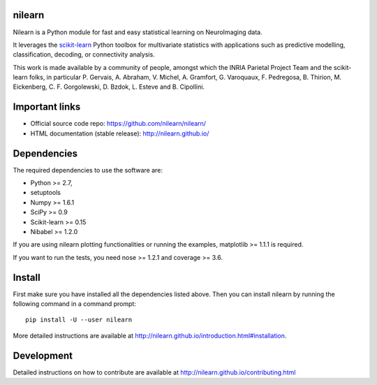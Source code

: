 .. -*- mode: rst -*-

.. image:: https://travis-ci.org/nilearn/nilearn.svg?branch=master
   :target: https://travis-ci.org/nilearn/nilearn
   :alt: Travis Build Status

.. image:: https://ci.appveyor.com/api/projects/status/github/nilearn/nilearn?branch=master&svg=true
   :target: https://ci.appveyor.com/project/nilearn-ci/nilearn
   :alt: AppVeyor Build Status

.. image:: https://codecov.io/gh/nilearn/nilearn/branch/master/graph/badge.svg
   :target: https://codecov.io/gh/nilearn/nilearn

nilearn
=======

Nilearn is a Python module for fast and easy statistical learning on
NeuroImaging data.

It leverages the `scikit-learn <http://scikit-learn.org>`_ Python toolbox for multivariate
statistics with applications such as predictive modelling,
classification, decoding, or connectivity analysis.

This work is made available by a community of people, amongst which
the INRIA Parietal Project Team and the scikit-learn folks, in particular
P. Gervais, A. Abraham, V. Michel, A.
Gramfort, G. Varoquaux, F. Pedregosa, B. Thirion, M. Eickenberg, C. F. Gorgolewski,
D. Bzdok, L. Esteve and B. Cipollini.

Important links
===============

- Official source code repo: https://github.com/nilearn/nilearn/
- HTML documentation (stable release): http://nilearn.github.io/

Dependencies
============

The required dependencies to use the software are:

* Python >= 2.7,
* setuptools
* Numpy >= 1.6.1
* SciPy >= 0.9
* Scikit-learn >= 0.15
* Nibabel >= 1.2.0

If you are using nilearn plotting functionalities or running the
examples, matplotlib >= 1.1.1 is required.

If you want to run the tests, you need nose >= 1.2.1 and coverage >= 3.6.


Install
=======

First make sure you have installed all the dependencies listed above.
Then you can install nilearn by running the following command in
a command prompt::

    pip install -U --user nilearn

More detailed instructions are available at
http://nilearn.github.io/introduction.html#installation.

Development
===========

Detailed instructions on how to contribute are available at
http://nilearn.github.io/contributing.html
